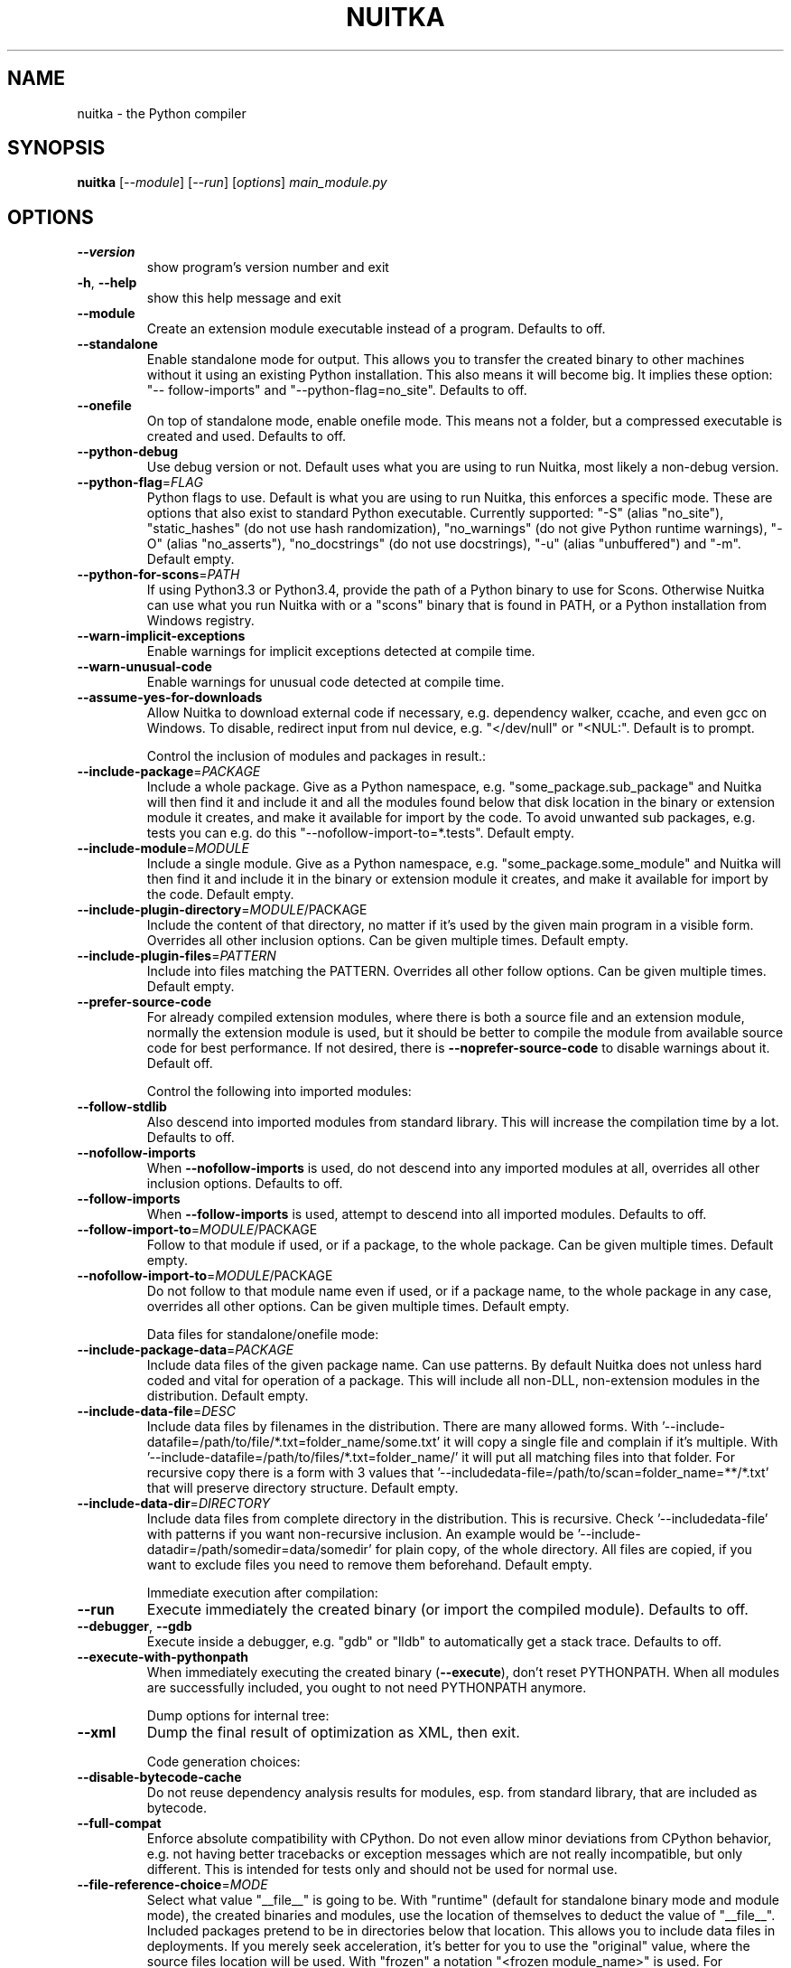 .\" DO NOT MODIFY THIS FILE!  It was generated by help2man 1.48.1.
.TH NUITKA "1" "March 2022" "nuitka 0.7.3" "User Commands"
.SH NAME
nuitka \- the Python compiler
.SH SYNOPSIS
.B nuitka
[\fI\,--module\/\fR] [\fI\,--run\/\fR] [\fI\,options\/\fR] \fI\,main_module.py\/\fR
.SH OPTIONS
.TP
\fB\-\-version\fR
show program's version number and exit
.TP
\fB\-h\fR, \fB\-\-help\fR
show this help message and exit
.TP
\fB\-\-module\fR
Create an extension module executable instead of a
program. Defaults to off.
.TP
\fB\-\-standalone\fR
Enable standalone mode for output. This allows you to
transfer the created binary to other machines without
it using an existing Python installation. This also
means it will become big. It implies these option: "\-\-
follow\-imports" and "\-\-python\-flag=no_site". Defaults
to off.
.TP
\fB\-\-onefile\fR
On top of standalone mode, enable onefile mode. This
means not a folder, but a compressed executable is
created and used. Defaults to off.
.TP
\fB\-\-python\-debug\fR
Use debug version or not. Default uses what you are
using to run Nuitka, most likely a non\-debug version.
.TP
\fB\-\-python\-flag\fR=\fI\,FLAG\/\fR
Python flags to use. Default is what you are using to
run Nuitka, this enforces a specific mode. These are
options that also exist to standard Python executable.
Currently supported: "\-S" (alias "no_site"),
"static_hashes" (do not use hash randomization),
"no_warnings" (do not give Python runtime warnings),
"\-O" (alias "no_asserts"), "no_docstrings" (do not use
docstrings), "\-u" (alias "unbuffered") and "\-m".
Default empty.
.TP
\fB\-\-python\-for\-scons\fR=\fI\,PATH\/\fR
If using Python3.3 or Python3.4, provide the path of a
Python binary to use for Scons. Otherwise Nuitka can
use what you run Nuitka with or a "scons" binary that
is found in PATH, or a Python installation from
Windows registry.
.TP
\fB\-\-warn\-implicit\-exceptions\fR
Enable warnings for implicit exceptions detected at
compile time.
.TP
\fB\-\-warn\-unusual\-code\fR
Enable warnings for unusual code detected at compile
time.
.TP
\fB\-\-assume\-yes\-for\-downloads\fR
Allow Nuitka to download external code if necessary,
e.g. dependency walker, ccache, and even gcc on
Windows. To disable, redirect input from nul device,
e.g. "</dev/null" or "<NUL:". Default is to prompt.
.IP
Control the inclusion of modules and packages in result.:
.TP
\fB\-\-include\-package\fR=\fI\,PACKAGE\/\fR
Include a whole package. Give as a Python namespace,
e.g. "some_package.sub_package" and Nuitka will then
find it and include it and all the modules found below
that disk location in the binary or extension module
it creates, and make it available for import by the
code. To avoid unwanted sub packages, e.g. tests you
can e.g. do this "\-\-nofollow\-import\-to=*.tests".
Default empty.
.TP
\fB\-\-include\-module\fR=\fI\,MODULE\/\fR
Include a single module. Give as a Python namespace,
e.g. "some_package.some_module" and Nuitka will then
find it and include it in the binary or extension
module it creates, and make it available for import by
the code. Default empty.
.TP
\fB\-\-include\-plugin\-directory\fR=\fI\,MODULE\/\fR/PACKAGE
Include the content of that directory, no matter if
it's used by the given main program in a visible form.
Overrides all other inclusion options. Can be given
multiple times. Default empty.
.TP
\fB\-\-include\-plugin\-files\fR=\fI\,PATTERN\/\fR
Include into files matching the PATTERN. Overrides all
other follow options. Can be given multiple times.
Default empty.
.TP
\fB\-\-prefer\-source\-code\fR
For already compiled extension modules, where there is
both a source file and an extension module, normally
the extension module is used, but it should be better
to compile the module from available source code for
best performance. If not desired, there is \fB\-\-noprefer\-source\-code\fR to disable warnings about it.
Default off.
.IP
Control the following into imported modules:
.TP
\fB\-\-follow\-stdlib\fR
Also descend into imported modules from standard
library. This will increase the compilation time by a
lot. Defaults to off.
.TP
\fB\-\-nofollow\-imports\fR
When \fB\-\-nofollow\-imports\fR is used, do not descend into
any imported modules at all, overrides all other
inclusion options. Defaults to off.
.TP
\fB\-\-follow\-imports\fR
When \fB\-\-follow\-imports\fR is used, attempt to descend into
all imported modules. Defaults to off.
.TP
\fB\-\-follow\-import\-to\fR=\fI\,MODULE\/\fR/PACKAGE
Follow to that module if used, or if a package, to the
whole package. Can be given multiple times. Default
empty.
.TP
\fB\-\-nofollow\-import\-to\fR=\fI\,MODULE\/\fR/PACKAGE
Do not follow to that module name even if used, or if
a package name, to the whole package in any case,
overrides all other options. Can be given multiple
times. Default empty.
.IP
Data files for standalone/onefile mode:
.TP
\fB\-\-include\-package\-data\fR=\fI\,PACKAGE\/\fR
Include data files of the given package name. Can use
patterns. By default Nuitka does not unless hard coded
and vital for operation of a package. This will
include all non\-DLL, non\-extension modules in the
distribution. Default empty.
.TP
\fB\-\-include\-data\-file\fR=\fI\,DESC\/\fR
Include data files by filenames in the distribution.
There are many allowed forms. With '\-\-include\-datafile=/path/to/file/*.txt=folder_name/some.txt' it will
copy a single file and complain if it's multiple. With
\&'\-\-include\-datafile=/path/to/files/*.txt=folder_name/' it will put
all matching files into that folder. For recursive
copy there is a form with 3 values that '\-\-includedata\-file=/path/to/scan=folder_name=**/*.txt' that
will preserve directory structure. Default empty.
.TP
\fB\-\-include\-data\-dir\fR=\fI\,DIRECTORY\/\fR
Include data files from complete directory in the
distribution. This is recursive. Check '\-\-includedata\-file' with patterns if you want non\-recursive
inclusion. An example would be '\-\-include\-datadir=/path/somedir=data/somedir' for plain copy, of the
whole directory. All files are copied, if you want to
exclude files you need to remove them beforehand.
Default empty.
.IP
Immediate execution after compilation:
.TP
\fB\-\-run\fR
Execute immediately the created binary (or import the
compiled module). Defaults to off.
.TP
\fB\-\-debugger\fR, \fB\-\-gdb\fR
Execute inside a debugger, e.g. "gdb" or "lldb" to
automatically get a stack trace. Defaults to off.
.TP
\fB\-\-execute\-with\-pythonpath\fR
When immediately executing the created binary
(\fB\-\-execute\fR), don't reset PYTHONPATH. When all modules
are successfully included, you ought to not need
PYTHONPATH anymore.
.IP
Dump options for internal tree:
.TP
\fB\-\-xml\fR
Dump the final result of optimization as XML, then
exit.
.IP
Code generation choices:
.TP
\fB\-\-disable\-bytecode\-cache\fR
Do not reuse dependency analysis results for modules,
esp. from standard library, that are included as
bytecode.
.TP
\fB\-\-full\-compat\fR
Enforce absolute compatibility with CPython. Do not
even allow minor deviations from CPython behavior,
e.g. not having better tracebacks or exception
messages which are not really incompatible, but only
different. This is intended for tests only and should
not be used for normal use.
.TP
\fB\-\-file\-reference\-choice\fR=\fI\,MODE\/\fR
Select what value "__file__" is going to be. With
"runtime" (default for standalone binary mode and
module mode), the created binaries and modules, use
the location of themselves to deduct the value of
"__file__". Included packages pretend to be in
directories below that location. This allows you to
include data files in deployments. If you merely seek
acceleration, it's better for you to use the
"original" value, where the source files location will
be used. With "frozen" a notation "<frozen
module_name>" is used. For compatibility reasons, the
"__file__" value will always have ".py" suffix
independent of what it really is.
.IP
Output choices:
.TP
\fB\-o\fR FILENAME
Specify how the executable should be named. For
extension modules there is no choice, also not for
standalone mode and using it will be an error. This
may include path information that needs to exist
though. Defaults to '<program_name>' on this platform.
\&.bin
.TP
\fB\-\-output\-dir\fR=\fI\,DIRECTORY\/\fR
Specify where intermediate and final output files
should be put. The DIRECTORY will be populated with C
files, object files, etc. Defaults to current
directory.
.TP
\fB\-\-remove\-output\fR
Removes the build directory after producing the module
or exe file. Defaults to off.
.TP
\fB\-\-no\-pyi\-file\fR
Do not create a ".pyi" file for extension modules
created by Nuitka. This is used to detect implicit
imports. Defaults to off.
.IP
Debug features:
.TP
\fB\-\-debug\fR
Executing all self checks possible to find errors in
Nuitka, do not use for production. Defaults to off.
.TP
\fB\-\-unstripped\fR
Keep debug info in the resulting object file for
better debugger interaction. Defaults to off.
.TP
\fB\-\-profile\fR
Enable vmprof based profiling of time spent. Not
working currently. Defaults to off.
.TP
\fB\-\-internal\-graph\fR
Create graph of optimization process internals, do not
use for whole programs, but only for small test cases.
Defaults to off.
.TP
\fB\-\-trace\-execution\fR
Traced execution output, output the line of code
before executing it. Defaults to off.
.TP
\fB\-\-recompile\-c\-only\fR
This is not incremental compilation, but for Nuitka
development only. Takes existing files and simply
compile them as C again. Allows compiling edited C
files for quick debugging changes to the generated
source, e.g. to see if code is passed by, values
output, etc, Defaults to off. Depends on compiling
Python source to determine which files it should look
at.
.TP
\fB\-\-generate\-c\-only\fR
Generate only C source code, and do not compile it to
binary or module. This is for debugging and code
coverage analysis that doesn't waste CPU. Defaults to
off. Do not think you can use this directly.
.TP
\fB\-\-experimental\fR=\fI\,FLAG\/\fR
Use features declared as 'experimental'. May have no
effect if no experimental features are present in the
code. Uses secret tags (check source) per experimented
feature.
.TP
\fB\-\-low\-memory\fR
Attempt to use less memory, by forking less C
compilation jobs and using options that use less
memory. For use on embedded machines. Use this in case
of out of memory problems. Defaults to off.
.IP
Backend C compiler choice:
.TP
\fB\-\-clang\fR
Enforce the use of clang. On Windows this requires a
working Visual Studio version to piggy back on.
Defaults to off.
.TP
\fB\-\-mingw64\fR
Enforce the use of MinGW64 on Windows. Defaults to
off.
.TP
\fB\-\-msvc\fR=\fI\,MSVC_VERSION\/\fR
Enforce the use of specific MSVC version on Windows.
Allowed values are e.g. "14.3" (MSVC 2022) and other
MSVC version numbers, specify "list" for a list of
installed compilers, or use "latest".  Defaults to
latest MSVC being used if installed, otherwise MinGW64
is used.
.TP
\fB\-j\fR N, \fB\-\-jobs\fR=\fI\,N\/\fR
Specify the allowed number of parallel C compiler
jobs. Defaults to the system CPU count.
.TP
\fB\-\-lto\fR=\fI\,choice\/\fR
Use link time optimizations (MSVC, gcc, clang).
Allowed values are "yes", "no", and "auto" (when it's
known to work). Defaults to "auto".
.TP
\fB\-\-static\-libpython\fR=\fI\,choice\/\fR
Use static link library of Python. Allowed values are
"yes", "no", and "auto" (when it's known to work).
Defaults to "auto".
.TP
\fB\-\-disable\-ccache\fR
Do not attempt to use ccache (gcc, clang, etc.) or
clcache (MSVC, clangcl).
.IP
PGO compilation choices:
.TP
\fB\-\-pgo\fR
Enables C level profile guided optimization (PGO), by
executing a dedicated build first for a profiling run,
and then using the result to feedback into the C
compilation. Note: This is experimental and not
working with standalone modes of Nuitka yet. Defaults
to off.
.TP
\fB\-\-pgo\-args\fR=\fI\,PGO_ARGS\/\fR
Arguments to be passed in case of profile guided
optimization. These are passed to the special built
executable during the PGO profiling run. Default
empty.
.TP
\fB\-\-pgo\-executable\fR=\fI\,PGO_EXECUTABLE\/\fR
Command to execute when collecting profile
information. Use this only, if you need to launch it
through a script that prepares it to run. Default use
created program.
.IP
Tracing features:
.TP
\fB\-\-quiet\fR
Disable all information outputs, but show warnings.
Defaults to off.
.TP
\fB\-\-show\-scons\fR
Operate Scons in non\-quiet mode, showing the executed
commands. Defaults to off.
.TP
\fB\-\-show\-progress\fR
Provide progress information and statistics. Defaults
to off.
.TP
\fB\-\-no\-progressbar\fR
Disable progress bar outputs (if tqdm is installed).
Defaults to off.
.TP
\fB\-\-show\-memory\fR
Provide memory information and statistics. Defaults to
off.
.TP
\fB\-\-show\-modules\fR
Provide information for included modules and DLLs
Defaults to off.
.TP
\fB\-\-show\-modules\-output\fR=\fI\,PATH\/\fR
Where to output \fB\-\-show\-modules\fR, should be a filename.
Default is standard output.
.TP
\fB\-\-report\fR=\fI\,COMPILATION_REPORT_FILENAME\/\fR
Report module inclusion in an XML output file. Default
is off.
.TP
\fB\-\-verbose\fR
Output details of actions taken, esp. in
optimizations. Can become a lot. Defaults to off.
.TP
\fB\-\-verbose\-output\fR=\fI\,PATH\/\fR
Where to output \fB\-\-verbose\fR, should be a filename.
Default is standard output.
.IP
Windows specific controls:
.TP
\fB\-\-windows\-disable\-console\fR
When compiling for Windows, disable the console
window. Defaults to off.
.TP
\fB\-\-windows\-icon\-from\-ico\fR=\fI\,ICON_PATH\/\fR
Add executable icon. Can be given multiple times for
different resolutions or files with multiple icons
inside. In the later case, you may also suffix with
#<n> where n is an integer index starting from 1,
specifying a specific icon to be included, and all
others to be ignored.
.TP
\fB\-\-windows\-icon\-from\-exe\fR=\fI\,ICON_EXE_PATH\/\fR
Copy executable icons from this existing executable
(Windows only).
.TP
\fB\-\-onefile\-windows\-splash\-screen\-image\fR=\fI\,SPLASH_SCREEN_IMAGE\/\fR
When compiling for Windows and onefile, show this
while loading the application. Defaults to off.
.TP
\fB\-\-windows\-uac\-admin\fR
Request Windows User Control, to grant admin rights on
execution. (Windows only). Defaults to off.
.TP
\fB\-\-windows\-uac\-uiaccess\fR
Request Windows User Control, to enforce running from
a few folders only, remote desktop access. (Windows
only). Defaults to off.
.TP
\fB\-\-windows\-company\-name\fR=\fI\,WINDOWS_COMPANY_NAME\/\fR
Name of the company to use in Windows Version
information.  One of file or product version is
required, when a version resource needs to be added,
e.g. to specify product name, or company name.
Defaults to unused.
.TP
\fB\-\-windows\-product\-name\fR=\fI\,WINDOWS_PRODUCT_NAME\/\fR
Name of the product to use in Windows Version
information. Defaults to base filename of the binary.
.TP
\fB\-\-windows\-file\-version\fR=\fI\,WINDOWS_FILE_VERSION\/\fR
File version to use in Windows Version information.
Must be a sequence of up to 4 numbers, e.g. 1.0.0.0,
only this format is allowed. One of file or product
version is required, when a version resource needs to
be added, e.g. to specify product name, or company
name. Defaults to unused.
.TP
\fB\-\-windows\-product\-version\fR=\fI\,WINDOWS_PRODUCT_VERSION\/\fR
Product version to use in Windows Version information.
Must be a sequence of up to 4 numbers, e.g. 1.0.0.0,
only this format is allowed. One of file or product
version is required, when a version resource needs to
be added, e.g. to specify product name, or company
name. Defaults to unused.
.TP
\fB\-\-windows\-file\-description\fR=\fI\,WINDOWS_FILE_DESCRIPTION\/\fR
Description of the file use in Windows Version
information.  One of file or product version is
required, when a version resource needs to be added,
e.g. to specify product name, or company name.
Defaults to nonsense.
.TP
\fB\-\-windows\-onefile\-tempdir\-spec\fR=\fI\,ONEFILE_TEMPDIR_SPEC\/\fR, \fB\-\-onefile\-tempdir\-spec\fR=\fI\,ONEFILE_TEMPDIR_SPEC\/\fR
Use this as a temporary folder. Defaults to
\&'%TEMP%\eonefile_%PID%_%TIME%', i.e. system temporary
directory.
.TP
\fB\-\-windows\-force\-stdout\-spec\fR=\fI\,WINDOWS_FORCE_STDOUT_SPEC\/\fR
Force standard output of the program to go to this
location. Useful for programs with disabled console
and programs using the Windows Services Plugin of
Nuitka. Defaults to not active, use e.g.
\&'%PROGRAM%.out.txt', i.e. file near your program.
.TP
\fB\-\-windows\-force\-stderr\-spec\fR=\fI\,WINDOWS_FORCE_STDERR_SPEC\/\fR
Force standard error of the program to go to this
location. Useful for programs with disabled console
and programs using the Windows Services Plugin of
Nuitka. Defaults to not active, use e.g.
\&'%PROGRAM%.err.txt', i.e. file near your program.
.IP
macOS specific controls:
.TP
\fB\-\-macos\-target\-arch\fR=\fI\,MACOS_TARGET_ARCH\/\fR
What architectures is this to supposed to run on.
Default and limit is what the running Python allows
for. Default is "native" which is the architecture the
Python is run with.
.TP
\fB\-\-macos\-disable\-console\fR, \fB\-\-disable\-console\fR
When compiling for macOS, disable the console window
and create a GUI application. Defaults to off.
.TP
\fB\-\-macos\-create\-app\-bundle\fR
When compiling for macOS, create a bundle rather than
a plain binary application. Currently experimental and
incomplete. Currently this is the only way to unlock
disabling of console.Defaults to off.
.TP
\fB\-\-macos\-onefile\-icon\fR=\fI\,ICON_PATH\/\fR
Add executable icon for binary to use. Can be given
only one time. Defaults to Python icon if available.
.TP
\fB\-\-macos\-signed\-app\-name\fR=\fI\,MACOS_SIGNED_APP_NAME\/\fR
Name of the application to use for macOS signing.
Follow com.yourcompany.appname naming results for best
results, as these have to be globally unique, and will
grant protected API accesses.
.TP
\fB\-\-macos\-app\-name\fR=\fI\,MACOS_APP_NAME\/\fR
Name of the product to use in macOS bundle
information. Defaults to base filename of the binary.
.TP
\fB\-\-macos\-app\-version\fR=\fI\,MACOS_APP_VERSION\/\fR
Product version to use in macOS bundle information.
Defaults to 1.0 if not given.
.IP
Linux specific controls:
.TP
\fB\-\-linux\-onefile\-icon\fR=\fI\,ICON_PATH\/\fR
Add executable icon for onefile binary to use. Can be
given only one time. Defaults to Python icon if
available.
.TP
\fB\-\-linux\-onefile\-compression\fR=\fI\,COMPRESSION\/\fR
Compression method to use for Linux onefile builds.
Defaults to gzip for faster decompression
.IP
Plugin control:
.TP
\fB\-\-enable\-plugin\fR=\fI\,PLUGIN_NAME\/\fR, \fB\-\-plugin\-enable\fR=\fI\,PLUGIN_NAME\/\fR
Enabled plugins. Must be plug\-in names. Use \fB\-\-pluginlist\fR to query the full list and exit. Default empty.
.TP
\fB\-\-disable\-plugin\fR=\fI\,PLUGIN_NAME\/\fR, \fB\-\-plugin\-disable\fR=\fI\,PLUGIN_NAME\/\fR
Disabled plugins. Must be plug\-in names. Use \fB\-\-pluginlist\fR to query the full list and exit. Default empty.
.TP
\fB\-\-plugin\-no\-detection\fR
Plugins can detect if they might be used, and the you
can disable the warning via "\-\-disable\-plugin=pluginthat\-warned", or you can use this option to disable
the mechanism entirely, which also speeds up
compilation slightly of course as this detection code
is run in vain once you are certain of which plugins
to use. Defaults to off.
.TP
\fB\-\-plugin\-list\fR
Show list of all available plugins and exit. Defaults
to off.
.TP
\fB\-\-user\-plugin\fR=\fI\,PATH\/\fR
The file name of user plugin. Can be given multiple
times. Default empty.
.TP
\fB\-\-persist\-source\-changes\fR
Write source changes to original Python files. Use
with care. May need permissions, best for use in a
virtualenv to debug if plugin code changes work with
standard Python or to benefit from bloat removal even
with pure Python. Default False.
.IP
Plugin anti\-bloat:
.TP
\fB\-\-noinclude\-setuptools\-mode\fR=\fI\,NOINCLUDE_SETUPTOOLS_MODE\/\fR
What to do if a setuptools import is encountered. This
package can be big with dependencies, and should
definitely be avoided.
.TP
\fB\-\-noinclude\-pytest\-mode\fR=\fI\,NOINCLUDE_PYTEST_MODE\/\fR
What to do if a pytest import is encountered. This
package can be big with dependencies, and should
definitely be avoided.
.TP
\fB\-\-noinclude\-IPython\-mode\fR=\fI\,NOINCLUDE_IPYTHON_MODE\/\fR
What to do if a IPython import is encountered. This
package can be big with dependencies, and should
definitely be avoided.
.TP
\fB\-\-noinclude\-default\-mode\fR=\fI\,NOINCLUDE_DEFAULT_MODE\/\fR
This actually provides the default "warning" value for
above options, and can be used to turn all of these
on.
.TP
\fB\-\-noinclude\-custom\-mode\fR=\fI\,CUSTOM_CHOICES\/\fR
What to do if a specific import is encountered. Format
is module name, which can and should be a top level
package and then one choice, "error", "warning",
"nofollow", e.g. PyQt5:error.
.PP
Commercial: None
Python: 3.9.2 (default, Feb 28 2021, 17:03:44)
Flavor: Debian Python
Executable: \fI\,/usr/bin/python3\/\fP
OS: Linux
Arch: armv7l
Distribution: Debian (based on None) 11
.SH EXAMPLES

Compile a Python file "some_module.py" to a module "some_module.so":
.IP
\f(CW$ nuitka \-\-module some_module.py\fR
.PP
Compile a Python program "some_program.py" to an executable "some_program.exe":
.IP
\f(CW$ nuitka some_program.py\fR
.PP
Compile a Python program "some_program.py" and the package "some_package" it
uses to an executable "some_program.exe":
.IP
\f(CW$ nuitka \-\-recurse\-to=some_package some_program.py\fR
.PP
Compile a Python program "some_program.py" and all the modules it uses to an executable "some_program.exe". Then execute it immediately when ready:
.IP
\f(CW$ nuitka \-\-run \-\-recurse\-all some_program.py\fR
.PP
Compile a Python program "some_program.py" and the modules it uses (even standard library) to an executable "some_program.exe":
.IP
\f(CW$ nuitka \-\-recurse\-all \-\-recurse\-stdlib some_program.py\fR
.PP
Compile a Python program "some_program.py" and the modules it uses to an executable "some_program.exe". Keep the debug information, so valgrind, gdb, etc. work
nicely.

Note: This will *not* degrade performance:
.IP
\f(CW$ nuitka \-\-unstripped \-\-recurse\-all some_program.py\fR
.PP
Compile a Python program "some_program.py" and the modules it uses to an executable "some_program.exe". Perform all kinds of checks about correctness of the generated
C and run\-time checks.

Note: This will degrade performance and should only be used to debug Nuitka:
.IP
\f(CW$ nuitka \-\-debug \-\-recurse\-all some_program.py\fR
.PP
Compile a Python program "some_program.py" and the modules it uses to an executable "some_program.exe". Perform all kinds of checks about correctness of the generated
C and run\-time checks. Also use the debug Python library, which does its own checks.

Note: This will degrade performance and should only be used to debug Nuitka:
.IP
\f(CW$ nuitka \-\-debug \-\-python-debug \-\-recurse\-all some_program.py\fR
.PP
Compile a Python program "some_program.py" and the plugins modules it loads at run time to an executable "some_program.exe":
.IP
\f(CW$ nuitka \-\-recurse\-all \-\-recurse\-directory=plugins_dir some_program.py\fR
.PP
